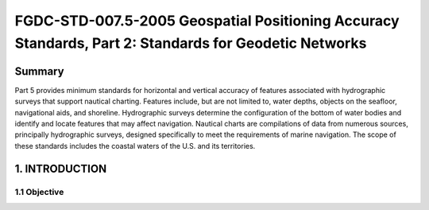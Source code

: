 .. meta::
   :title: FGDC-STD-007.5-2005-2005 Geospatial Positioning Accuracy Standards, Part 5: Standards for Geodetic Networks 
   :description: Part 5 applies to accuracy reporting for geodetic networks.
   :keywords: NSDI, geodetic, gps, global positioning, geospatial, standards, FGDC, CSDGM, 


FGDC-STD-007.5-2005 Geospatial Positioning Accuracy Standards, Part 2: Standards for Geodetic Networks 
======================

Summary
-------------------------------

Part 5 provides minimum standards for horizontal and vertical accuracy of features associated with hydrographic surveys that support nautical charting. Features include, but are not limited to, water depths, objects on the seafloor, navigational aids, and shoreline. Hydrographic surveys determine the configuration of the bottom of water bodies and identify and locate features that may affect navigation. Nautical charts are compilations of data from numerous sources, principally hydrographic surveys, designed specifically to meet the requirements of marine navigation. The scope of these standards includes the coastal waters of the U.S. and its territories.

1. INTRODUCTION
-------------------------------

1.1 Objective
~~~~~~~~~~~~~~~~~~~~~~~~~~~~~~~~